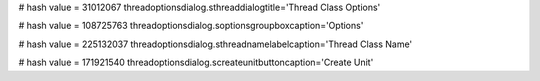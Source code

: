 
# hash value = 31012067
threadoptionsdialog.sthreaddialogtitle='Thread Class Options'


# hash value = 108725763
threadoptionsdialog.soptionsgroupboxcaption='Options'


# hash value = 225132037
threadoptionsdialog.sthreadnamelabelcaption='Thread Class Name'


# hash value = 171921540
threadoptionsdialog.screateunitbuttoncaption='Create Unit'

